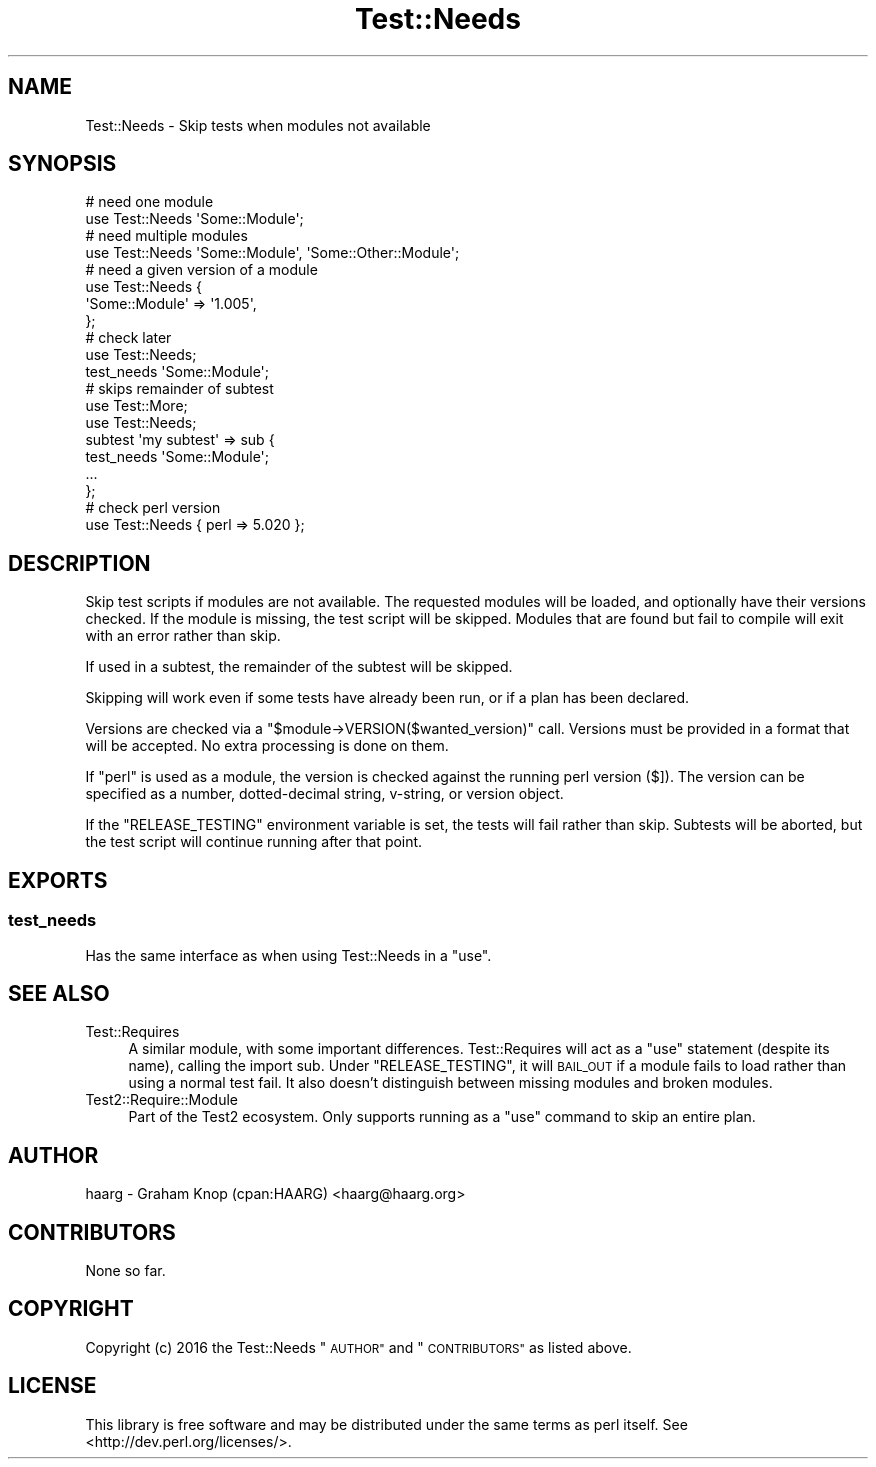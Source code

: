 .\" Automatically generated by Pod::Man 2.28 (Pod::Simple 3.28)
.\"
.\" Standard preamble:
.\" ========================================================================
.de Sp \" Vertical space (when we can't use .PP)
.if t .sp .5v
.if n .sp
..
.de Vb \" Begin verbatim text
.ft CW
.nf
.ne \\$1
..
.de Ve \" End verbatim text
.ft R
.fi
..
.\" Set up some character translations and predefined strings.  \*(-- will
.\" give an unbreakable dash, \*(PI will give pi, \*(L" will give a left
.\" double quote, and \*(R" will give a right double quote.  \*(C+ will
.\" give a nicer C++.  Capital omega is used to do unbreakable dashes and
.\" therefore won't be available.  \*(C` and \*(C' expand to `' in nroff,
.\" nothing in troff, for use with C<>.
.tr \(*W-
.ds C+ C\v'-.1v'\h'-1p'\s-2+\h'-1p'+\s0\v'.1v'\h'-1p'
.ie n \{\
.    ds -- \(*W-
.    ds PI pi
.    if (\n(.H=4u)&(1m=24u) .ds -- \(*W\h'-12u'\(*W\h'-12u'-\" diablo 10 pitch
.    if (\n(.H=4u)&(1m=20u) .ds -- \(*W\h'-12u'\(*W\h'-8u'-\"  diablo 12 pitch
.    ds L" ""
.    ds R" ""
.    ds C` ""
.    ds C' ""
'br\}
.el\{\
.    ds -- \|\(em\|
.    ds PI \(*p
.    ds L" ``
.    ds R" ''
.    ds C`
.    ds C'
'br\}
.\"
.\" Escape single quotes in literal strings from groff's Unicode transform.
.ie \n(.g .ds Aq \(aq
.el       .ds Aq '
.\"
.\" If the F register is turned on, we'll generate index entries on stderr for
.\" titles (.TH), headers (.SH), subsections (.SS), items (.Ip), and index
.\" entries marked with X<> in POD.  Of course, you'll have to process the
.\" output yourself in some meaningful fashion.
.\"
.\" Avoid warning from groff about undefined register 'F'.
.de IX
..
.nr rF 0
.if \n(.g .if rF .nr rF 1
.if (\n(rF:(\n(.g==0)) \{
.    if \nF \{
.        de IX
.        tm Index:\\$1\t\\n%\t"\\$2"
..
.        if !\nF==2 \{
.            nr % 0
.            nr F 2
.        \}
.    \}
.\}
.rr rF
.\" ========================================================================
.\"
.IX Title "Test::Needs 3"
.TH Test::Needs 3 "2016-09-27" "perl v5.20.1" "User Contributed Perl Documentation"
.\" For nroff, turn off justification.  Always turn off hyphenation; it makes
.\" way too many mistakes in technical documents.
.if n .ad l
.nh
.SH "NAME"
Test::Needs \- Skip tests when modules not available
.SH "SYNOPSIS"
.IX Header "SYNOPSIS"
.Vb 2
\&  # need one module
\&  use Test::Needs \*(AqSome::Module\*(Aq;
\&
\&  # need multiple modules
\&  use Test::Needs \*(AqSome::Module\*(Aq, \*(AqSome::Other::Module\*(Aq;
\&
\&  # need a given version of a module
\&  use Test::Needs {
\&    \*(AqSome::Module\*(Aq => \*(Aq1.005\*(Aq,
\&  };
\&
\&  # check later
\&  use Test::Needs;
\&  test_needs \*(AqSome::Module\*(Aq;
\&
\&  # skips remainder of subtest
\&  use Test::More;
\&  use Test::Needs;
\&  subtest \*(Aqmy subtest\*(Aq => sub {
\&    test_needs \*(AqSome::Module\*(Aq;
\&    ...
\&  };
\&
\&  # check perl version
\&  use Test::Needs { perl => 5.020 };
.Ve
.SH "DESCRIPTION"
.IX Header "DESCRIPTION"
Skip test scripts if modules are not available.  The requested modules will be
loaded, and optionally have their versions checked.  If the module is missing,
the test script will be skipped.  Modules that are found but fail to compile
will exit with an error rather than skip.
.PP
If used in a subtest, the remainder of the subtest will be skipped.
.PP
Skipping will work even if some tests have already been run, or if a plan has
been declared.
.PP
Versions are checked via a \f(CW\*(C`$module\->VERSION($wanted_version)\*(C'\fR call.
Versions must be provided in a format that will be accepted.  No extra
processing is done on them.
.PP
If \f(CW\*(C`perl\*(C'\fR is used as a module, the version is checked against the running perl
version ($]).  The version can be specified as a number,
dotted-decimal string, v\-string, or version object.
.PP
If the \f(CW\*(C`RELEASE_TESTING\*(C'\fR environment variable is set, the tests will fail
rather than skip.  Subtests will be aborted, but the test script will continue
running after that point.
.SH "EXPORTS"
.IX Header "EXPORTS"
.SS "test_needs"
.IX Subsection "test_needs"
Has the same interface as when using Test::Needs in a \f(CW\*(C`use\*(C'\fR.
.SH "SEE ALSO"
.IX Header "SEE ALSO"
.IP "Test::Requires" 4
.IX Item "Test::Requires"
A similar module, with some important differences.  Test::Requires will act
as a \f(CW\*(C`use\*(C'\fR statement (despite its name), calling the import sub.  Under
\&\f(CW\*(C`RELEASE_TESTING\*(C'\fR, it will \s-1BAIL_OUT\s0 if a module fails to load rather than
using a normal test fail.  It also doesn't distinguish between missing modules
and broken modules.
.IP "Test2::Require::Module" 4
.IX Item "Test2::Require::Module"
Part of the Test2 ecosystem.  Only supports running as a \f(CW\*(C`use\*(C'\fR command to
skip an entire plan.
.SH "AUTHOR"
.IX Header "AUTHOR"
haarg \- Graham Knop (cpan:HAARG) <haarg@haarg.org>
.SH "CONTRIBUTORS"
.IX Header "CONTRIBUTORS"
None so far.
.SH "COPYRIGHT"
.IX Header "COPYRIGHT"
Copyright (c) 2016 the Test::Needs \*(L"\s-1AUTHOR\*(R"\s0 and \*(L"\s-1CONTRIBUTORS\*(R"\s0
as listed above.
.SH "LICENSE"
.IX Header "LICENSE"
This library is free software and may be distributed under the same terms
as perl itself. See <http://dev.perl.org/licenses/>.
